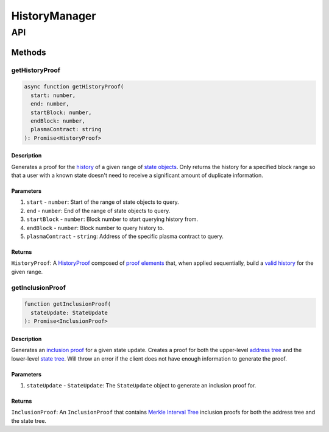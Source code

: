 ##############
HistoryManager
##############

***
API
***

Methods
=======

getHistoryProof
---------------

.. code-block:: typescript

   async function getHistoryProof(
     start: number,
     end: number,
     startBlock: number,
     endBlock: number,
     plasmaContract: string
   ): Promise<HistoryProof>

Description
^^^^^^^^^^^
Generates a proof for the `history`_ of a given range of `state objects`_. Only returns the history for a specified block range so that a user with a known state doesn't need to receive a significant amount of duplicate information.

Parameters
^^^^^^^^^^
1. ``start`` - ``number``: Start of the range of state objects to query.
2. ``end`` - ``number``: End of the range of state objects to query.
3. ``startBlock`` - ``number``: Block number to start querying history from.
4. ``endBlock`` - ``number``: Block number to query history to.
5. ``plasmaContract`` - ``string``: Address of the specific plasma contract to query.

Returns
^^^^^^^
``HistoryProof``: A `HistoryProof`_ composed of `proof elements`_ that, when applied sequentially, build a `valid history`_ for the given range.

getInclusionProof
-----------------

.. code-block:: typescript

   function getInclusionProof(
     stateUpdate: StateUpdate
   ): Promise<InclusionProof>

Description
^^^^^^^^^^^
Generates an `inclusion proof`_ for a given state update. Creates a proof for both the upper-level `address tree`_ and the lower-level `state tree`_. Will throw an error if the client does not have enough information to generate the proof.

Parameters
^^^^^^^^^^
1. ``stateUpdate`` - ``StateUpdate``: The ``StateUpdate`` object to generate an inclusion proof for.

Returns
^^^^^^^
``InclusionProof``: An ``InclusionProof`` that contains `Merkle Interval Tree`_ inclusion proofs for both the address tree and the state tree.

.. _`Merkle Interval Tree`: TODO
.. _`state tree`: TODO
.. _`address tree`: TODO
.. _`inclusion proof`: TODO
.. _`valid history`: TODO
.. _`proof elements`: TODO
.. _`HistoryProof`: TODO
.. _`state objects`: TODO
.. _`history`: TODO

